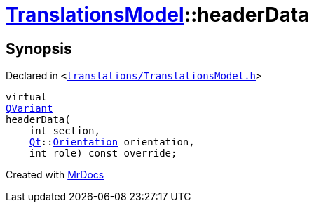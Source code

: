 [#TranslationsModel-headerData]
= xref:TranslationsModel.adoc[TranslationsModel]::headerData
:relfileprefix: ../
:mrdocs:


== Synopsis

Declared in `&lt;https://github.com/PrismLauncher/PrismLauncher/blob/develop/translations/TranslationsModel.h#L31[translations&sol;TranslationsModel&period;h]&gt;`

[source,cpp,subs="verbatim,replacements,macros,-callouts"]
----
virtual
xref:QVariant.adoc[QVariant]
headerData(
    int section,
    xref:Qt.adoc[Qt]::xref:Qt/Orientation.adoc[Orientation] orientation,
    int role) const override;
----



[.small]#Created with https://www.mrdocs.com[MrDocs]#

